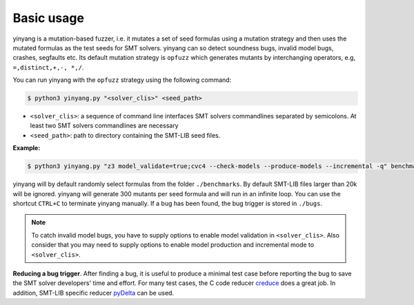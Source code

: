 Basic usage
==============

yinyang is a mutation-based fuzzer, i.e. it mutates a set of seed formulas using 
a mutation strategy and then uses the mutated formulas as the test seeds for 
SMT solvers. yinyang can so detect soundness bugs, invalid model bugs, crashes, segfaults 
etc. Its default mutation strategy is ``opfuzz`` which generates mutants by  
interchanging operators, e.g, ``=,distinct,+,-, *,/``.  

You can run yinyang with the ``opfuzz`` strategy using the following command:   

.. code-block:: bash
   
   $ python3 yinyang.py "<solver_clis>" <seed_path>

- ``<solver_clis>``: a sequence of command line interfaces SMT solvers commandlines separated by 
  semicolons. At least two SMT solvers commandlines are necessary  


- ``<seed_path>``: path to directory containing the SMT-LIB seed files.   


**Example:**

.. code-block:: bash
    
    $ python3 yinyang.py "z3 model_validate=true;cvc4 --check-models --produce-models --incremental -q" benchmarks 

yinyang will by default randomly select formulas from the folder ``./benchmarks``. By default SMT-LIB files larger than 20k will be ignored.  yinyang will generate 300 mutants per seed formula and will run in an infinite loop. You can use the shortcut ``CTRL+C`` to terminate yinyang manually. If a bug has been found, the bug trigger is stored in ``./bugs``.

.. note::
   To catch invalid model bugs, you have to supply options to enable model validation in ``<solver_clis>``. Also consider           
   that you may need to supply options to enable model production and incremental mode to ``<solver_clis>``.

**Reducing a bug trigger**.
After finding a bug, it is useful to produce a minimal test case before reporting 
the bug to save the SMT solver developers' time and effort. For many test cases, 
the C code reducer `creduce <https://embed.cs.utah.edu/creduce/>`_ does a great job. 
In addition, SMT-LIB specific reducer `pyDelta <https://github.com/nafur/pydelta>`_ can be used.   
 

